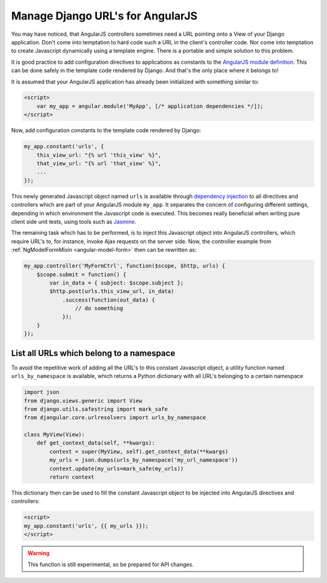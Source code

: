 .. _manage-urls:

=================================
Manage Django URL's for AngularJS
=================================

.. deprecated::
   There is a proper way to provide reverse URLs for AngularJS, see the :ref:`updated docs <reverse-urls>`.

You may have noticed, that AngularJS controllers sometimes need a URL pointing onto a View of your
Django application. Don't come into temptation to hard code such a URL in the client's controller code.
Nor come into temptation to create Javascript dynamically using a template engine. There is a portable
and simple solution to this problem.

It is good practice to add configuration directives to applications as constants to the `AngularJS
module definition`_. This can be done safely in the template code rendered by Django. And that's the
only place where it belongs to!

It is assumed that your AngularJS application has already been initialized with something
similar to:

.. code-block:: html

	<script>
	    var my_app = angular.module('MyApp', [/* application dependencies */]);
	</script>

Now, add configuration constants to the template code rendered by Django:

.. code-block:: javascript

	my_app.constant('urls', {
	    this_view_url: "{% url 'this_view' %}",
	    that_view_url: "{% url 'that_view' %}",
	    ...
	});

This newly generated Javascript object named ``urls`` is available through `dependency injection`_
to all directives and controllers which are part of your AngularJS module ``my_app``.
It separates the concern of configuring different settings, depending in which environment the
Javascript code is executed. This becomes really beneficial when writing pure client side unit
tests, using tools such as Jasmine_.

The remaining task which has to be performed, is to inject this Javascript object into AngularJS
controllers, which require URL's to, for instance, invoke Ajax requests on the server side.
Now, the controller example from :ref:`NgModelFormMixin <angular-model-form>` then can be rewritten as:

.. code-block:: javascript

	my_app.controller('MyFormCtrl', function($scope, $http, urls) {
	    $scope.submit = function() {
	        var in_data = { subject: $scope.subject };
	        $http.post(urls.this_view_url, in_data)
	            .success(function(out_data) {
	                // do something
	            });
	    }
	});


List all URLs which belong to a namespace
------------------------------------------
To avoid the repetitive work of adding all the URL's to this constant Javascript object, a utility
function named ``urls_by_namespace`` is available, which returns a Python dictionary with all URL's
belonging to a certain namespace

.. code-block:: python

	import json
	from django.views.generic import View
	from django.utils.safestring import mark_safe
	from djangular.core.urlresolvers import urls_by_namespace

	class MyView(View):
	    def get_context_data(self, **kwargs):
	        context = super(MyView, self).get_context_data(**kwargs)
	        my_urls = json.dumps(urls_by_namespace('my_url_namespace'))
	        context.update(my_urls=mark_safe(my_urls))
	        return context

This dictionary then can be used to fill the constant Javascript object to be injected into
AngularJS directives and controllers:

.. code-block:: html

	<script>
	my_app.constant('urls', {{ my_urls }});
	</script>

.. warning:: This function is still experimental, so be prepared for API changes.

.. _AngularJS module definition: http://docs.angularjs.org/api/angular.module
.. _AngularJS html partial: http://docs.angularjs.org/tutorial/step_07#template
.. _dependency injection: http://docs.angularjs.org/guide/di
.. _Jasmine: http://pivotal.github.io/jasmine/
